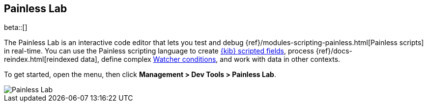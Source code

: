 [role="xpack"]
[[painlesslab]]
== Painless Lab

beta::[]

The Painless Lab is an interactive code editor that lets you test and
debug {ref}/modules-scripting-painless.html[Painless scripts] in real-time.
You can use the Painless scripting
language to create <<scripted-fields, {kib} scripted fields>>,
process {ref}/docs-reindex.html[reindexed data], define complex
<<watcher-create-advanced-watch, Watcher conditions>>,
and work with data in other contexts.

To get started, open the menu, then click *Management > Dev Tools > Painless Lab*.

image::dev-tools/painlesslab/images/painless-lab.png[Painless Lab]

